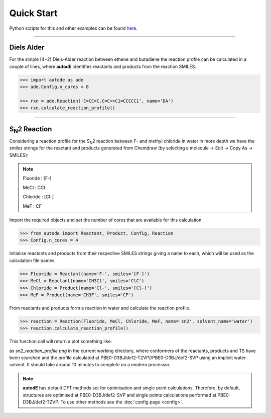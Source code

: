 Quick Start
===========

Python scripts for this and other examples can be found
`here <https://github.com/duartegroup/autodE/tree/master/examples>`_.

------------

Diels Alder
------------

.. image:: common/diels_alder.png

For the simple [4+2] Diels-Alder reaction between ethene and butadiene the
reaction profile can be calculated in a couple of lines, where **autodE**
identifies reactants and products from the reaction SMILES.

.. code-block:: python

    >>> import autode as ade
    >>> ade.Config.n_cores = 8

    >>> rxn = ade.Reaction('C=CC=C.C=C>>C1=CCCCC1', name='DA')
    >>> rxn.calculate_reaction_profile()



------------

S\ :sub:`N`\2 Reaction
----------------------

.. image:: common/sn2_image.png

Considering a reaction profile for the S\ :sub:`N`\2 reaction between F- and
methyl chloride in water in more depth we have the smiles strings for the
reactant and products generated from Chemdraw (by selecting a
molecule → Edit → Copy As → SMILES):

.. note::
    Fluoride : [F-]

    MeCl     : CCl

    Chloride : [Cl-]

    MeF      : CF

Import the required objects and set the number of cores that are available for
this calculation

.. code-block:: python

  >>> from autode import Reactant, Product, Config, Reaction
  >>> Config.n_cores = 4


Initialise reactants and products from their respective SMILES strings giving
a name to each, which will be used as the calculation file names

.. code-block:: python

    >>> Fluoride = Reactant(name='F-', smiles='[F-]')
    >>> MeCl = Reactant(name='CH3Cl', smiles='ClC')
    >>> Chloride = Product(name='Cl-', smiles='[Cl-]')
    >>> MeF = Product(name='CH3F', smiles='CF')

From reactants and products form a reaction in water and calculate the reaction profile.

.. code-block:: python

  >>> reaction = Reaction(Fluoride, MeCl, Chloride, MeF, name='sn2', solvent_name='water')
  >>> reaction.calculate_reaction_profile()

This function call will return a plot something like:

.. image:: common/sn2_reaction_profile.png
   :width: 550
   :align: center


as *sn2_reaction_profile.png* in the current working directory, where conformers
of the reactants, products and TS have been searched and the profile calculated at
PBE0-D3BJ/def2-TZVP//PBE0-D3BJ/def2-SVP using an implicit water solvent. It
should take around 10 minutes to complete on a modern processor.

.. note::
    **autodE** has default DFT methods set for optimisation and single point
    calculations. Therefore, by default, structures are optimised at
    PBE0-D3BJ/def2-SVP and single points calculations performed at
    PBE0-D3BJ/def2-TZVP. To use other methods see the
    :doc:`config page <config>`.


